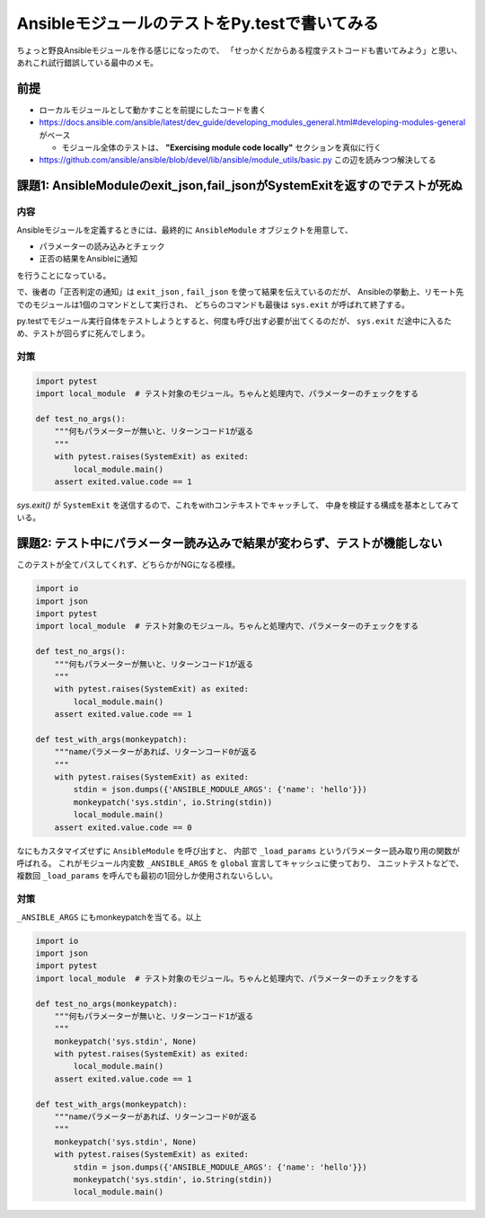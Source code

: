 ==============================================
AnsibleモジュールのテストをPy.testで書いてみる
==============================================

.. post:: 2019-05-24
   :category: Tech
   :tags: python, ansible, pytest,

ちょっと野良Ansibleモジュールを作る感じになったので、
「せっかくだからある程度テストコードも書いてみよう」と思い、
あれこれ試行錯誤している最中のメモ。

前提
====

* ローカルモジュールとして動かすことを前提にしたコードを書く
* https://docs.ansible.com/ansible/latest/dev_guide/developing_modules_general.html#developing-modules-general がベース

  * モジュール全体のテストは、 **"Exercising module code locally"** セクションを真似に行く

* https://github.com/ansible/ansible/blob/devel/lib/ansible/module_utils/basic.py この辺を読みつつ解決してる

課題1: AnsibleModuleのexit_json,fail_jsonがSystemExitを返すのでテストが死ぬ
===========================================================================

内容
----

Ansibleモジュールを定義するときには、最終的に ``AnsibleModule`` オブジェクトを用意して、

* パラメーターの読み込みとチェック
* 正否の結果をAnsibleに通知

を行うことになっている。

で、後者の「正否判定の通知」は ``exit_json`` , ``fail_json`` を使って結果を伝えているのだが、
Ansibleの挙動上、リモート先でのモジュールは1個のコマンドとして実行され、
どちらのコマンドも最後は ``sys.exit`` が呼ばれて終了する。

py.testでモジュール実行自体をテストしようとすると、何度も呼び出す必要が出てくるのだが、
``sys.exit`` だ途中に入るため、テストが回らずに死んでしまう。

対策
----

.. code-block:: python

    import pytest
    import local_module  # テスト対象のモジュール。ちゃんと処理内で、パラメーターのチェックをする

    def test_no_args():
        """何もパラメーターが無いと、リターンコード1が返る
        """
        with pytest.raises(SystemExit) as exited:
            local_module.main()
        assert exited.value.code == 1

`sys.exit()` が ``SystemExit`` を送信するので、これをwithコンテキストでキャッチして、
中身を検証する構成を基本としてみている。

課題2: テスト中にパラメーター読み込みで結果が変わらず、テストが機能しない
=========================================================================

このテストが全てパスしてくれず、どちらかがNGになる模様。

.. code-block:: python

    import io
    import json
    import pytest
    import local_module  # テスト対象のモジュール。ちゃんと処理内で、パラメーターのチェックをする

    def test_no_args():
        """何もパラメーターが無いと、リターンコード1が返る
        """
        with pytest.raises(SystemExit) as exited:
            local_module.main()
        assert exited.value.code == 1

    def test_with_args(monkeypatch):
        """nameパラメーターがあれば、リターンコード0が返る
        """
        with pytest.raises(SystemExit) as exited:
            stdin = json.dumps({'ANSIBLE_MODULE_ARGS': {'name': 'hello'}})
            monkeypatch('sys.stdin', io.String(stdin))
            local_module.main()
        assert exited.value.code == 0

なにもカスタマイズせずに ``AnsibleModule`` を呼び出すと、
内部で ``_load_params`` というパラメーター読み取り用の関数が呼ばれる。
これがモジュール内変数 ``_ANSIBLE_ARGS`` を ``global`` 宣言してキャッシュに使っており、
ユニットテストなどで、複数回 ``_load_params`` を呼んでも最初の1回分しか使用されないらしい。

対策
----

``_ANSIBLE_ARGS`` にもmonkeypatchを当てる。以上

.. code-block:: python

    import io
    import json
    import pytest
    import local_module  # テスト対象のモジュール。ちゃんと処理内で、パラメーターのチェックをする

    def test_no_args(monkeypatch):
        """何もパラメーターが無いと、リターンコード1が返る
        """
        monkeypatch('sys.stdin', None)
        with pytest.raises(SystemExit) as exited:
            local_module.main()
        assert exited.value.code == 1

    def test_with_args(monkeypatch):
        """nameパラメーターがあれば、リターンコード0が返る
        """
        monkeypatch('sys.stdin', None)
        with pytest.raises(SystemExit) as exited:
            stdin = json.dumps({'ANSIBLE_MODULE_ARGS': {'name': 'hello'}})
            monkeypatch('sys.stdin', io.String(stdin))
            local_module.main()
